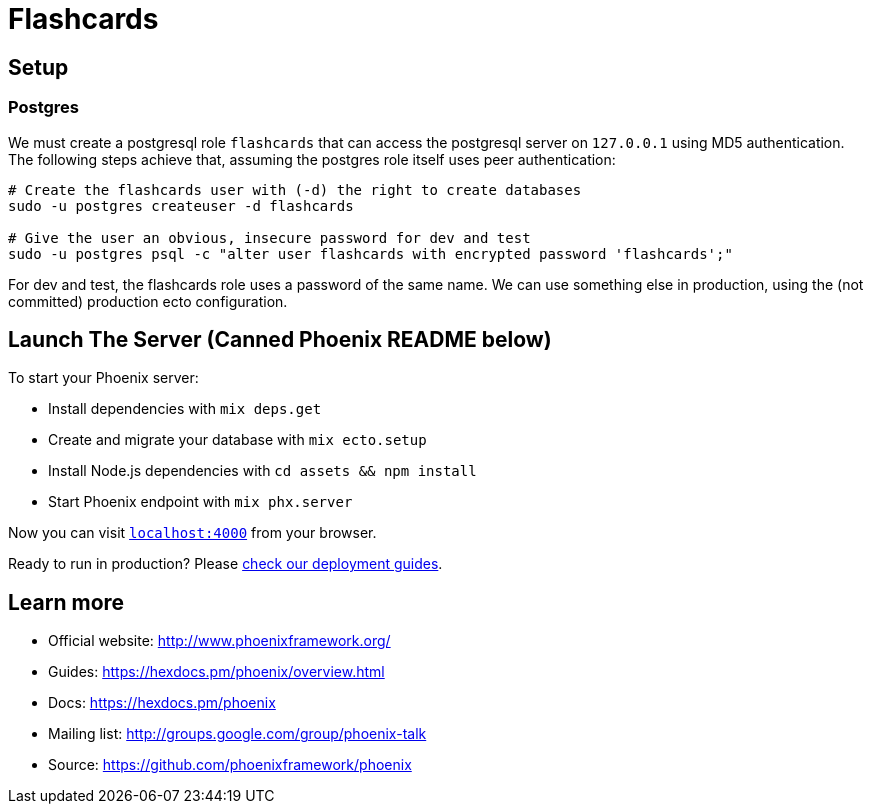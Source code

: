 = Flashcards

== Setup

=== Postgres
We must create a postgresql role `flashcards` that can access the postgresql server on `127.0.0.1` using MD5 authentication. The following steps achieve that, assuming the postgres role itself uses peer authentication:

[source,bash]
----
# Create the flashcards user with (-d) the right to create databases
sudo -u postgres createuser -d flashcards

# Give the user an obvious, insecure password for dev and test
sudo -u postgres psql -c "alter user flashcards with encrypted password 'flashcards';"
----

For dev and test, the flashcards role uses a password of the same name. We can use something else in production, using the (not committed) production ecto configuration.

== Launch The Server (Canned Phoenix README below)

To start your Phoenix server:

  * Install dependencies with `mix deps.get`
  * Create and migrate your database with `mix ecto.setup`
  * Install Node.js dependencies with `cd assets && npm install`
  * Start Phoenix endpoint with `mix phx.server`

Now you can visit http://localhost:4000[`localhost:4000`] from your browser.

Ready to run in production? Please https://hexdocs.pm/phoenix/deployment.html[check our deployment guides].

== Learn more

  * Official website: http://www.phoenixframework.org/
  * Guides: https://hexdocs.pm/phoenix/overview.html
  * Docs: https://hexdocs.pm/phoenix
  * Mailing list: http://groups.google.com/group/phoenix-talk
  * Source: https://github.com/phoenixframework/phoenix
